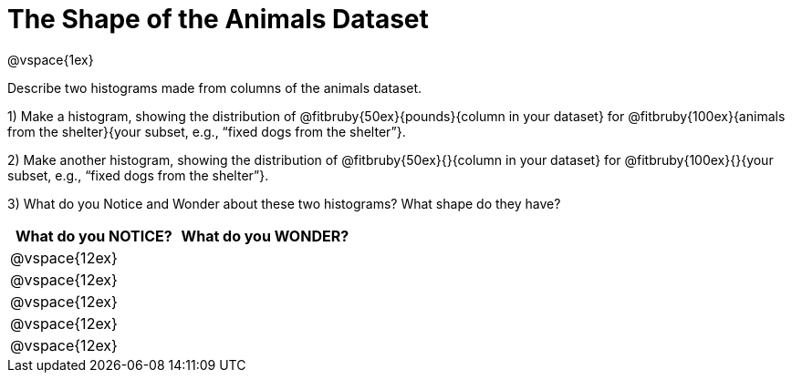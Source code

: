 = The Shape of the Animals Dataset

@vspace{1ex}

Describe two histograms made from columns of the animals dataset.

[.lh-style]
1) Make a histogram, showing the distribution of @fitbruby{50ex}{pounds}{column in your dataset} for @fitbruby{100ex}{animals from the shelter}{your subset, e.g., “fixed dogs from the shelter”}.

2) Make another histogram, showing the distribution of @fitbruby{50ex}{}{column in your dataset} for @fitbruby{100ex}{}{your subset, e.g., “fixed dogs from the shelter”}.

3) What do you Notice and Wonder about these two histograms? What shape do they have?

[cols="^1a,^1a",options="header"]
|===
| What do you NOTICE?	| What do you WONDER?
|@vspace{12ex}			|
|@vspace{12ex}			|
|@vspace{12ex}			|
|@vspace{12ex}			|
|@vspace{12ex}			|
|===
